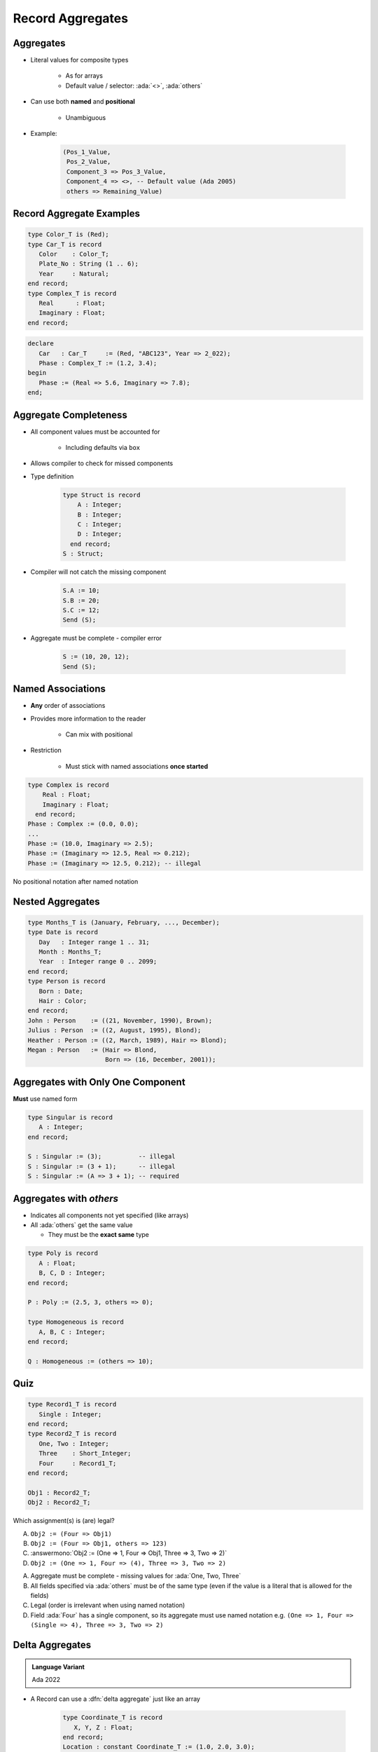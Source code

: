 ===================
Record Aggregates
===================

------------
Aggregates
------------

* Literal values for composite types

   - As for arrays
   - Default value / selector: :ada:`<>`, :ada:`others`

* Can use both **named** and **positional**

    - Unambiguous

* Example:

   .. code:: Ada

      (Pos_1_Value,
       Pos_2_Value,
       Component_3 => Pos_3_Value,
       Component_4 => <>, -- Default value (Ada 2005)
       others => Remaining_Value)

---------------------------
Record Aggregate Examples
---------------------------

.. code:: Ada

   type Color_T is (Red);
   type Car_T is record
      Color    : Color_T;
      Plate_No : String (1 .. 6);
      Year     : Natural;
   end record;
   type Complex_T is record
      Real      : Float;
      Imaginary : Float;
   end record;

.. code:: Ada

   declare
      Car   : Car_T     := (Red, "ABC123", Year => 2_022);
      Phase : Complex_T := (1.2, 3.4);
   begin
      Phase := (Real => 5.6, Imaginary => 7.8);
   end;

------------------------
Aggregate Completeness
------------------------

.. container:: columns

 .. container:: column

    * All component values must be accounted for

       - Including defaults via ``box``

    * Allows compiler to check for missed components
    * Type definition

       .. code:: Ada

          type Struct is record
              A : Integer;
              B : Integer;
              C : Integer;
              D : Integer;
            end record;
          S : Struct;

 .. container:: column

    * Compiler will not catch the missing component

       .. code:: Ada

          S.A := 10;
          S.B := 20;
          S.C := 12;
          Send (S);

    * Aggregate must be complete - compiler error

       .. code:: Ada

          S := (10, 20, 12);
          Send (S);

--------------------
Named Associations
--------------------

* **Any** order of associations
* Provides more information to the reader

   - Can mix with positional

* Restriction

   - Must stick with named associations **once started**

.. code:: Ada

   type Complex is record
       Real : Float;
       Imaginary : Float;
     end record;
   Phase : Complex := (0.0, 0.0);
   ...
   Phase := (10.0, Imaginary => 2.5);
   Phase := (Imaginary => 12.5, Real => 0.212);
   Phase := (Imaginary => 12.5, 0.212); -- illegal

.. container:: speakernote

   No positional notation after named notation

-------------------
Nested Aggregates
-------------------

.. code:: Ada

  type Months_T is (January, February, ..., December);
  type Date is record
     Day   : Integer range 1 .. 31;
     Month : Months_T;
     Year  : Integer range 0 .. 2099;
  end record;
  type Person is record
     Born : Date;
     Hair : Color;
  end record;
  John : Person    := ((21, November, 1990), Brown);
  Julius : Person  := ((2, August, 1995), Blond);
  Heather : Person := ((2, March, 1989), Hair => Blond);
  Megan : Person   := (Hair => Blond,
                       Born => (16, December, 2001));

------------------------------------
Aggregates with Only One Component
------------------------------------

**Must** use named form

.. code:: Ada

   type Singular is record
      A : Integer;
   end record;

   S : Singular := (3);          -- illegal
   S : Singular := (3 + 1);      -- illegal
   S : Singular := (A => 3 + 1); -- required

--------------------------
Aggregates with `others`
--------------------------

* Indicates all components not yet specified (like arrays)
* All :ada:`others` get the same value

  - They must be the **exact same** type

.. code:: Ada

   type Poly is record
      A : Float;
      B, C, D : Integer;
   end record;

   P : Poly := (2.5, 3, others => 0);

   type Homogeneous is record
      A, B, C : Integer;
   end record;

   Q : Homogeneous := (others => 10);

------
Quiz
------

.. code:: Ada

   type Record1_T is record
      Single : Integer;
   end record;
   type Record2_T is record
      One, Two : Integer;
      Three    : Short_Integer;
      Four     : Record1_T;
   end record;

   Obj1 : Record2_T;
   Obj2 : Record2_T;

Which assignment(s) is (are) legal?

.. container:: latex_environment small

    A. ``Obj2 := (Four => Obj1)``
    B. ``Obj2 := (Four => Obj1, others => 123)``
    C. :answermono:`Obj2 := (One => 1, Four => Obj1, Three => 3, Two => 2)`
    D. ``Obj2 := (One => 1, Four => (4), Three => 3, Two => 2)``

.. container:: animate

   A. Aggregate must be complete - missing values for :ada:`One, Two, Three`
   B. All fields specified via :ada:`others` must be of the same type (even if the value is
      a literal that is allowed for the fields)
   C. Legal (order is irrelevant when using named notation)
   D. Field :ada:`Four` has a single component, so its aggregate must use named notation e.g.
      ``(One => 1, Four => (Single => 4), Three => 3, Two => 2)``

------------------
Delta Aggregates
------------------

.. admonition:: Language Variant

   Ada 2022

* A Record can use a :dfn:`delta aggregate` just like an array

   .. code:: Ada

      type Coordinate_T is record
         X, Y, Z : Float;
      end record;
      Location : constant Coordinate_T := (1.0, 2.0, 3.0);

* Prior to Ada 2022, you would copy and then modify

   .. code:: Ada

      declare
         New_Location : Coordinate_T := Location;
      begin
         New_Location.Z := 0.0;
         -- OR
         New_Location := (Z => 0.0, others => <>);
      end;

* Now in Ada 2022 we can just specify the change during the copy

   .. code:: Ada

      New_Location : Coordinate_T := (Location with delta Z => 0.0);

   *Note for record delta aggregates you must use named notation*

